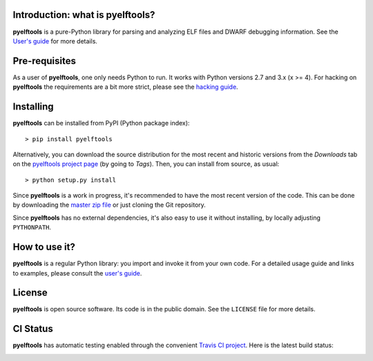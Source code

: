 Introduction: what is pyelftools?
---------------------------------

**pyelftools** is a pure-Python library for parsing and analyzing ELF files
and DWARF debugging information. See the
`User's guide <https://github.com/eliben/pyelftools/wiki/User's-guide>`_
for more details.

Pre-requisites
--------------

As a user of **pyelftools**, one only needs Python to run. It works with
Python versions 2.7 and 3.x (x >= 4). For hacking on **pyelftools** the
requirements are a bit more strict, please see the
`hacking guide <https://github.com/eliben/pyelftools/wiki/Hacking-guide>`_.

Installing
----------

**pyelftools** can be installed from PyPI (Python package index)::

    > pip install pyelftools

Alternatively, you can download the source distribution for the most recent and
historic versions from the *Downloads* tab on the `pyelftools project page
<https://github.com/eliben/pyelftools>`_ (by going to *Tags*). Then, you can
install from source, as usual::

    > python setup.py install

Since **pyelftools** is a work in progress, it's recommended to have the most
recent version of the code. This can be done by downloading the `master zip
file <https://github.com/eliben/pyelftools/archive/master.zip>`_ or just
cloning the Git repository.

Since **pyelftools** has no external dependencies, it's also easy to use it
without installing, by locally adjusting ``PYTHONPATH``.

How to use it?
--------------

**pyelftools** is a regular Python library: you import and invoke it from your
own code. For a detailed usage guide and links to examples, please consult the
`user's guide <https://github.com/eliben/pyelftools/wiki/User's-guide>`_.

License
-------

**pyelftools** is open source software. Its code is in the public domain. See
the ``LICENSE`` file for more details.

CI Status
---------

**pyelftools** has automatic testing enabled through the convenient
`Travis CI project <https://travis-ci.org>`_. Here is the latest build status:

.. image:: https://travis-ci.org/eliben/pyelftools.png?branch=master
  :align: center
  :target: https://travis-ci.org/eliben/pyelftools
